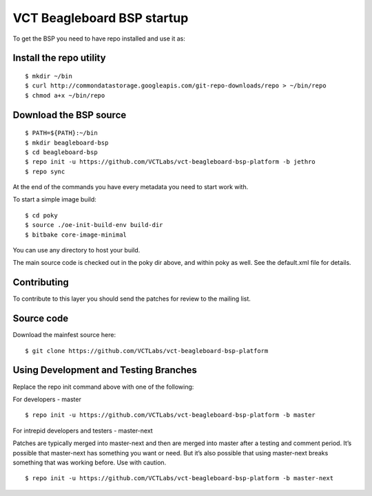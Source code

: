 VCT Beagleboard BSP startup
===========================

To get the BSP you need to have repo installed and use it as:

Install the repo utility
------------------------

::

  $ mkdir ~/bin
  $ curl http://commondatastorage.googleapis.com/git-repo-downloads/repo > ~/bin/repo
  $ chmod a+x ~/bin/repo

Download the BSP source
-----------------------

::

  $ PATH=${PATH}:~/bin
  $ mkdir beagleboard-bsp
  $ cd beagleboard-bsp
  $ repo init -u https://github.com/VCTLabs/vct-beagleboard-bsp-platform -b jethro
  $ repo sync

At the end of the commands you have every metadata you need to start work with.

To start a simple image build::

  $ cd poky
  $ source ./oe-init-build-env build-dir
  $ bitbake core-image-minimal

You can use any directory to host your build.

The main source code is checked out in the poky dir above, and within poky
as well.  See the default.xml file for details.

Contributing
------------

To contribute to this layer you should send the patches for review to the
mailing list.

Source code
-----------

Download the mainfest source here::

  $ git clone https://github.com/VCTLabs/vct-beagleboard-bsp-platform

Using Development and Testing Branches
--------------------------------------

Replace the repo init command above with one of the following:

For developers - master

::

  $ repo init -u https://github.com/VCTLabs/vct-beagleboard-bsp-platform -b master

For intrepid developers and testers - master-next

Patches are typically merged into master-next and then are merged into master
after a testing and comment period. It’s possible that master-next has
something you want or need.  But it’s also possible that using master-next
breaks something that was working before.  Use with caution.

::

  $ repo init -u https://github.com/VCTLabs/vct-beagleboard-bsp-platform -b master-next

